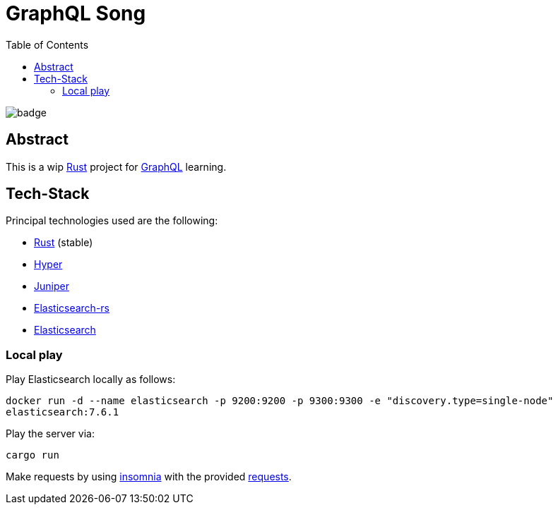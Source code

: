 = GraphQL Song
:toc:

image:https://github.com/Softsapiens/graphql-song/workflows/Rust/badge.svg[]

== Abstract

This is a wip link:https://www.rust-lang.org/[Rust] project for link:https://graphql.org[GraphQL] learning.

== Tech-Stack

Principal technologies used are the following:

* link:https://www.rust-lang.org/[Rust] (stable)
* link:https://docs.rs/hyper/0.13.5/hyper/[Hyper]
* link:https://docs.rs/juniper/0.14.2/juniper/[Juniper]
* link:https://docs.rs/elasticsearch/7.7.0-alpha.1/elasticsearch/[Elasticsearch-rs]
* link:https://www.elastic.co/elasticsearch/[Elasticsearch]

=== Local play

Play Elasticsearch locally as follows:

`docker run -d --name elasticsearch -p 9200:9200 -p 9300:9300 -e "discovery.type=single-node" elasticsearch:7.6.1`

Play the server via:

`cargo run`

Make requests by using link:https://insomnia.rest/[insomnia] with the provided link:./insomnia[requests].